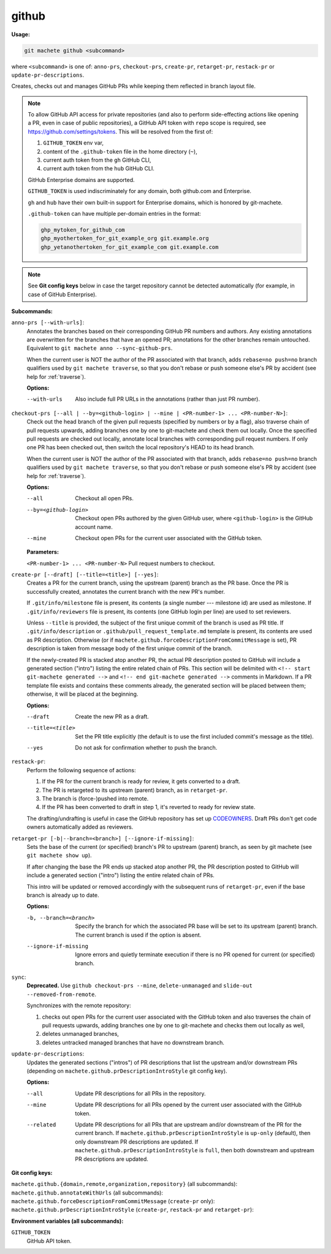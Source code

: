 .. _github:

github
======
**Usage:**

.. code-block:: shell

    git machete github <subcommand>

where ``<subcommand>`` is one of: ``anno-prs``, ``checkout-prs``, ``create-pr``, ``retarget-pr``, ``restack-pr`` or ``update-pr-descriptions``.

Creates, checks out and manages GitHub PRs while keeping them reflected in branch layout file.

.. note::

    To allow GitHub API access for private repositories (and also to perform side-effecting actions like opening a PR,
    even in case of public repositories), a GitHub API token with ``repo`` scope is required, see https://github.com/settings/tokens.
    This will be resolved from the first of:

    #. ``GITHUB_TOKEN`` env var,
    #. content of the ``.github-token`` file in the home directory (``~``),
    #. current auth token from the ``gh`` GitHub CLI,
    #. current auth token from the ``hub`` GitHub CLI.

    GitHub Enterprise domains are supported.

    ``GITHUB_TOKEN`` is used indiscriminately for any domain, both github.com and Enterprise.

    ``gh`` and ``hub`` have their own built-in support for Enterprise domains, which is honored by git-machete.

    ``.github-token`` can have multiple per-domain entries in the format:

    .. code-block::

      ghp_mytoken_for_github_com
      ghp_myothertoken_for_git_example_org git.example.org
      ghp_yetanothertoken_for_git_example_com git.example.com

.. note::
  See **Git config keys** below in case the target repository cannot be detected automatically (for example, in case of GitHub Enterprise).

**Subcommands:**

``anno-prs [--with-urls]``:
    Annotates the branches based on their corresponding GitHub PR numbers and authors.
    Any existing annotations are overwritten for the branches that have an opened PR; annotations for the other branches remain untouched.
    Equivalent to ``git machete anno --sync-github-prs``.

    When the current user is NOT the author of the PR associated with that branch, adds ``rebase=no push=no`` branch qualifiers used by ``git machete traverse``,
    so that you don't rebase or push someone else's PR by accident (see help for :ref:`traverse`).

    **Options:**

    --with-urls                   Also include full PR URLs in the annotations (rather than just PR number).


``checkout-prs [--all | --by=<github-login> | --mine | <PR-number-1> ... <PR-number-N>]``:
    Check out the head branch of the given pull requests (specified by numbers or by a flag),
    also traverse chain of pull requests upwards, adding branches one by one to git-machete and check them out locally.
    Once the specified pull requests are checked out locally, annotate local branches with corresponding pull request numbers.
    If only one PR has been checked out, then switch the local repository's HEAD to its head branch.

    When the current user is NOT the author of the PR associated with that branch, adds ``rebase=no push=no`` branch qualifiers used by ``git machete traverse``,
    so that you don't rebase or push someone else's PR by accident (see help for :ref:`traverse`).

    **Options:**

    --all                   Checkout all open PRs.

    --by=<github-login>     Checkout open PRs authored by the given GitHub user, where ``<github-login>`` is the GitHub account name.

    --mine                  Checkout open PRs for the current user associated with the GitHub token.

    **Parameters:**

    ``<PR-number-1> ... <PR-number-N>``    Pull request numbers to checkout.

``create-pr [--draft] [--title=<title>] [--yes]``:
    Creates a PR for the current branch, using the upstream (parent) branch as the PR base.
    Once the PR is successfully created, annotates the current branch with the new PR's number.

    If ``.git/info/milestone`` file is present, its contents (a single number --- milestone id) are used as milestone.
    If ``.git/info/reviewers`` file is present, its contents (one GitHub login per line) are used to set reviewers.

    Unless ``--title`` is provided, the subject of the first unique commit of the branch is used as PR title.
    If ``.git/info/description`` or ``.github/pull_request_template.md`` template is present, its contents are used as PR description.
    Otherwise (or if ``machete.github.forceDescriptionFromCommitMessage`` is set), PR description is taken from message body of the first unique commit of the branch.

    If the newly-created PR is stacked atop another PR, the actual PR description posted to GitHub will include a generated section ("intro")
    listing the entire related chain of PRs. This section will be delimited with ``<!-- start git-machete generated -->``
    and ``<!-- end git-machete generated -->`` comments in Markdown. If a PR template file exists and contains these comments already,
    the generated section will be placed between them; otherwise, it will be placed at the beginning.

    **Options:**

    --draft                            Create the new PR as a draft.

    --title=<title>                    Set the PR title explicitly (the default is to use the first included commit's message as the title).

    --yes                              Do not ask for confirmation whether to push the branch.

``restack-pr``:
    Perform the following sequence of actions:

    #. If the PR for the current branch is ready for review, it gets converted to a draft.
    #. The PR is retargeted to its upstream (parent) branch, as in ``retarget-pr``.
    #. The branch is (force-)pushed into remote.
    #. If the PR has been converted to draft in step 1, it's reverted to ready for review state.

    The drafting/undrafting is useful in case the GitHub repository has set up `CODEOWNERS <https://docs.github.com/en/repositories/managing-your-repositorys-settings-and-features/customizing-your-repository/about-code-owners>`_.
    Draft PRs don't get code owners automatically added as reviewers.

``retarget-pr [-b|--branch=<branch>] [--ignore-if-missing]``:
    Sets the base of the current (or specified) branch's PR to upstream (parent) branch, as seen by git machete (see ``git machete show up``).

    If after changing the base the PR ends up stacked atop another PR, the PR description posted to GitHub will include
    a generated section ("intro") listing the entire related chain of PRs.

    This intro will be updated or removed accordingly with the subsequent runs of ``retarget-pr``, even if the base branch is already up to date.

    **Options:**

    -b, --branch=<branch>              Specify the branch for which the associated PR base will be set to its upstream (parent) branch. The current branch is used if the option is absent.

    --ignore-if-missing                Ignore errors and quietly terminate execution if there is no PR opened for current (or specified) branch.

``sync``:
    **Deprecated.** Use ``github checkout-prs --mine``, ``delete-unmanaged`` and ``slide-out --removed-from-remote``.

    Synchronizes with the remote repository:

    #. checks out open PRs for the current user associated with the GitHub token and also traverses the chain of pull requests upwards,
       adding branches one by one to git-machete and checks them out locally as well,
    #. deletes unmanaged branches,
    #. deletes untracked managed branches that have no downstream branch.

``update-pr-descriptions``:
    Updates the generated sections ("intros") of PR descriptions that list the upstream and/or downstream PRs
    (depending on ``machete.github.prDescriptionIntroStyle`` git config key).

    **Options:**

    --all         Update PR descriptions for all PRs in the repository.

    --mine        Update PR descriptions for all PRs opened by the current user associated with the GitHub token.

    --related     Update PR descriptions for all PRs that are upstream and/or downstream of the PR for the current branch.
                  If ``machete.github.prDescriptionIntroStyle`` is ``up-only`` (default), then only downstream PR descriptions are updated.
                  If ``machete.github.prDescriptionIntroStyle`` is ``full``, then both downstream and upstream PR descriptions are updated.

**Git config keys:**

``machete.github.{domain,remote,organization,repository}`` (all subcommands):
  .. include:: git-config-keys/github_access.rst

``machete.github.annotateWithUrls`` (all subcommands):
  .. include:: git-config-keys/github_annotateWithUrls.rst

``machete.github.forceDescriptionFromCommitMessage`` (``create-pr`` only):
  .. include:: git-config-keys/github_forceDescriptionFromCommitMessage.rst

``machete.github.prDescriptionIntroStyle`` (``create-pr``, ``restack-pr`` and ``retarget-pr``):
  .. include:: git-config-keys/github_prDescriptionIntroStyle.rst

**Environment variables (all subcommands):**

``GITHUB_TOKEN``
    GitHub API token.
